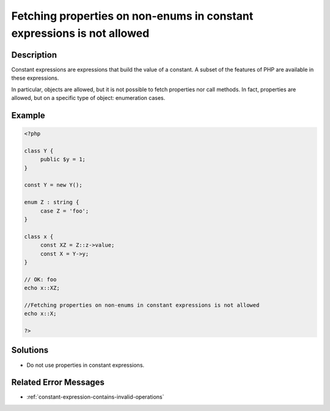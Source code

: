 .. _fetching-properties-on-non-enums-in-constant-expressions-is-not-allowed:

Fetching properties on non-enums in constant expressions is not allowed
-----------------------------------------------------------------------
 
	.. meta::
		:description:
			Fetching properties on non-enums in constant expressions is not allowed: Constant expressions are expressions that build the value of a constant.

		:og:type: article
		:og:title: Fetching properties on non-enums in constant expressions is not allowed
		:og:description: Constant expressions are expressions that build the value of a constant
		:og:url: https://php-errors.readthedocs.io/en/latest/messages/fetching-properties-on-non-enums-in-constant-expressions-is-not-allowed.html

Description
___________
 
Constant expressions are expressions that build the value of a constant. A subset of the features of PHP are available in these expressions. 

In particular, objects are allowed, but it is not possible to fetch properties nor call methods. In fact, properties are allowed, but on a specific type of object: enumeration cases.


Example
_______

.. code-block:: php

   <?php
   
   class Y {
   	public $y = 1;
   }
   
   const Y = new Y();
   
   enum Z : string {
   	case Z = 'foo';
   }
   
   class x {
   	const XZ = Z::z->value;
   	const X = Y->y;
   }
   
   // OK: foo
   echo x::XZ;
   
   //Fetching properties on non-enums in constant expressions is not allowed
   echo x::X;
   
   ?>

Solutions
_________

+ Do not use properties in constant expressions.

Related Error Messages
______________________

+ :ref:`constant-expression-contains-invalid-operations`
